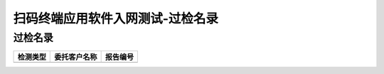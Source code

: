 =======================================
扫码终端应用软件入网测试-过检名录
=======================================


过检名录
----------------------------------

.. cssclass:: table-bordered

+-------------------+---------------------+-------------------------------------------+
| 检测类型          |委托客户名称         | 报告编号                                  |
+===================+=====================+===========================================+
|                   |                     |                                           |
+-------------------+---------------------+-------------------------------------------+








